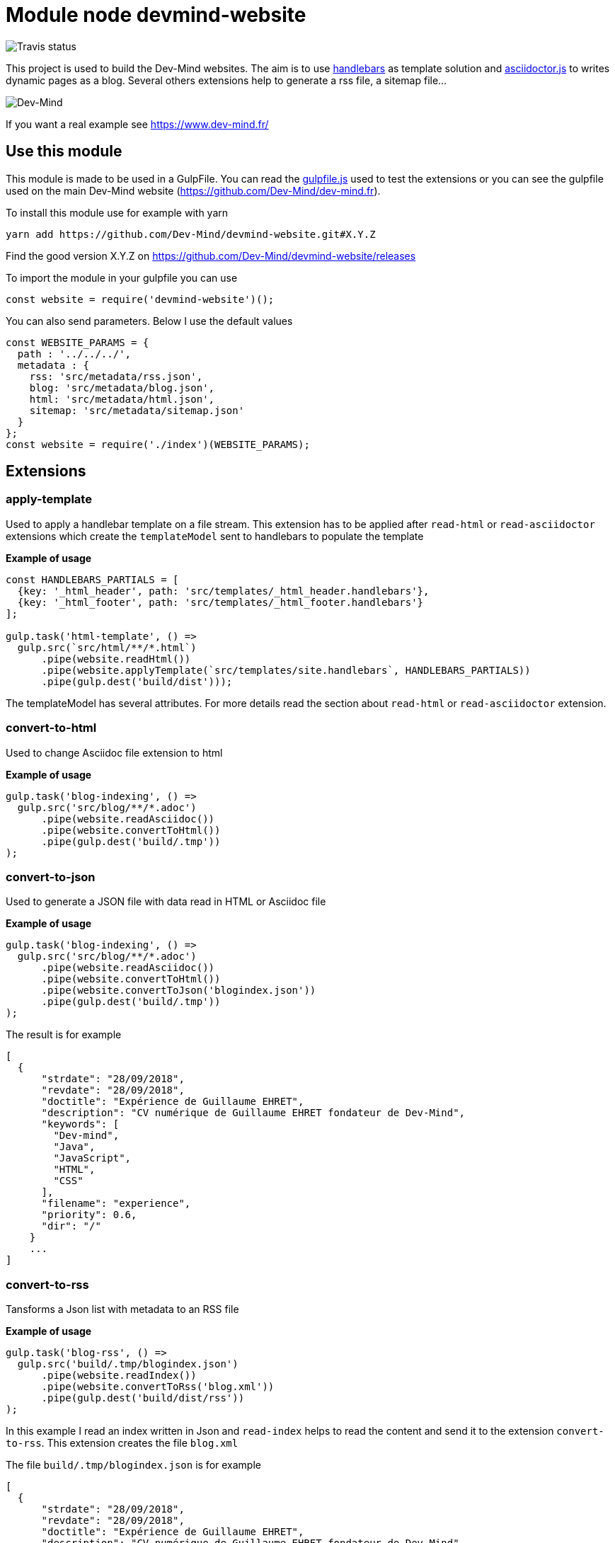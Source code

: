 = Module node devmind-website

image::https://api.travis-ci.org/Dev-Mind/devmind-website.svg?branch=master[Travis status]

This project is used to build the Dev-Mind websites. The aim is to use https://github.com/wycats/handlebars.js[handlebars] as template solution and https://asciidoctor.org/docs/asciidoctor.js/[asciidoctor.js] to writes dynamic pages as a blog. Several others extensions help to generate a rss file, a sitemap file...

image::https://www.dev-mind.fr/img/logo/logo_1500.png[Dev-Mind]

If you want a real example see https://www.dev-mind.fr/

== Use this module

This module is made to be used in a GulpFile. You can read the link:./gulpfile.js[gulpfile.js] used to test the extensions or you can see the gulpfile used on the main Dev-Mind website (https://github.com/Dev-Mind/dev-mind.fr).

To install this module use for example with yarn

```
yarn add https://github.com/Dev-Mind/devmind-website.git#X.Y.Z
```

Find the good version X.Y.Z on https://github.com/Dev-Mind/devmind-website/releases

To import the module in your gulpfile you can use

[source,javascript]
----
const website = require('devmind-website')();
----

You can also send parameters. Below I use the default values

[source,javascript]
----
const WEBSITE_PARAMS = {
  path : '../../../',
  metadata : {
    rss: 'src/metadata/rss.json',
    blog: 'src/metadata/blog.json',
    html: 'src/metadata/html.json',
    sitemap: 'src/metadata/sitemap.json'
  }
};
const website = require('./index')(WEBSITE_PARAMS);
----

== Extensions

=== apply-template
Used to apply a handlebar template on a file stream. This extension has to be applied after `read-html` or `read-asciidoctor` extensions which create the `templateModel` sent to handlebars to populate the template

*Example of usage*
[source,javascript]
----
const HANDLEBARS_PARTIALS = [
  {key: '_html_header', path: 'src/templates/_html_header.handlebars'},
  {key: '_html_footer', path: 'src/templates/_html_footer.handlebars'}
];

gulp.task('html-template', () =>
  gulp.src(`src/html/**/*.html`)
      .pipe(website.readHtml())
      .pipe(website.applyTemplate(`src/templates/site.handlebars`, HANDLEBARS_PARTIALS))
      .pipe(gulp.dest('build/dist')));
----

The templateModel has several attributes. For more details read the section about `read-html` or `read-asciidoctor` extension.

=== convert-to-html
Used to change Asciidoc file extension to html

*Example of usage*
[source,javascript]
----
gulp.task('blog-indexing', () =>
  gulp.src('src/blog/**/*.adoc')
      .pipe(website.readAsciidoc())
      .pipe(website.convertToHtml())
      .pipe(gulp.dest('build/.tmp'))
);
----

=== convert-to-json
Used to generate a JSON file with data read in HTML or Asciidoc file

*Example of usage*
[source,javascript]
----
gulp.task('blog-indexing', () =>
  gulp.src('src/blog/**/*.adoc')
      .pipe(website.readAsciidoc())
      .pipe(website.convertToHtml())
      .pipe(website.convertToJson('blogindex.json'))
      .pipe(gulp.dest('build/.tmp'))
);
----

The result is for example

[source,javascript]
----
[
  {
      "strdate": "28/09/2018",
      "revdate": "28/09/2018",
      "doctitle": "Expérience de Guillaume EHRET",
      "description": "CV numérique de Guillaume EHRET fondateur de Dev-Mind",
      "keywords": [
        "Dev-mind",
        "Java",
        "JavaScript",
        "HTML",
        "CSS"
      ],
      "filename": "experience",
      "priority": 0.6,
      "dir": "/"
    }
    ...
]
----

=== convert-to-rss
Tansforms a Json list with metadata to an RSS file

*Example of usage*
[source,javascript]
----
gulp.task('blog-rss', () =>
  gulp.src('build/.tmp/blogindex.json')
      .pipe(website.readIndex())
      .pipe(website.convertToRss('blog.xml'))
      .pipe(gulp.dest('build/dist/rss'))
);
----
In this example I read an index written in Json and `read-index` helps to read the content and send it to the extension `convert-to-rss`. This extension creates the file `blog.xml`

The file `build/.tmp/blogindex.json` is for example

[source,javascript]
----
[
  {
      "strdate": "28/09/2018",
      "revdate": "28/09/2018",
      "doctitle": "Expérience de Guillaume EHRET",
      "description": "CV numérique de Guillaume EHRET fondateur de Dev-Mind",
      "keywords": [
        "Dev-mind",
        "Java",
        "JavaScript",
        "HTML",
        "CSS"
      ],
      "filename": "experience",
      "priority": 0.6,
      "dir": "/"
    }
]
----

=== convert-to-sitemap
If you want to be indexed your website on Google or other web brothers, you can expose a file sitemap.xml with all the pages to index. This extension is used for that

*Example of usage*
[source,javascript]
----
gulp.task('sitemap', () =>
  gulp.src(['build/.tmp/blogindex.json', 'build/.tmp/pageindex.json'])
      .pipe(website.readIndex())
      .pipe(website.convertToSitemap())
      .pipe(gulp.dest('build/dist'))
);
----
In this example I read 2 index written in Json (`blogindex` and `pageindex`). Extension `read-index` helps to read them, and send them to the extension `convert-to-sitemap` which is able to generate the file  `sitemap.xml`

The file `build/.tmp/blogindex.json` is for example

[source,javascript]
----
[
  {
      "strdate": "28/09/2018",
      "revdate": "28/09/2018",
      "doctitle": "Expérience de Guillaume EHRET",
      "description": "CV numérique de Guillaume EHRET fondateur de Dev-Mind",
      "keywords": [
        "Dev-mind",
        "Java",
        "JavaScript",
        "HTML",
        "CSS"
      ],
      "filename": "experience",
      "priority": 0.6,
      "
  }
]
----

=== file-exist
This extension return true if the file exists

*Example of usage*
[source,javascript]
----
const page = path.resolve(__dirname, options.path, file.path);
if(!fileExist(page)){
  throw new PluginError('files-exist', `File ${file.path} does not existe`);
}
----

=== files-exist
Use to verify if each files exists in your project. If a file is not present an Exception is thrown

*Example of usage*
[source,javascript]
----
gulp.task('check', () =>
  gulp.src([ 'build/.tmp/blogindex.json',
             'build/.tmp/pageindex.json',
             'build/dist/rss/blog.xml',
             'build/dist/sitemap.xml'])
      .pipe(website.extFilesExist())
      .pipe(gulp.dest('build/check'))
);
----

=== highlight-code
Use to highlight the source code defined in yours HTML pages.

*Example of usage*
If your code is defined between these markups

[source,javascript]
----
<pre class="highlight">
    <code class="language-html" data-lang="java">
        // My code
    </code>
</pre>
----

You can use this extension like this
[source,javascript]
----
gulp.task('blog-page', (cb) => {
  gulp.src('src/blog/**/*.adoc')
      .pipe(website.readHtml())
      .pipe(website.highlightCode({selector: 'pre.highlight code'}))
      .pipe(gulp.dest('build/dist/blog'))
      .on('end', () => cb())
});
----


=== read-asciidoctor
Read a stream of Asciidoc files and build for each HTML file. If you use code example in your asciidoc we use https://prismjs.com/ to highlight language keywords.

* a templateModel, a structure JSON used after with handlebar and
* an indexData object used to build an index file used by other extensions

*Example of usage*
[source,javascript]
----
gulp.task('adoc-template', () =>
  gulp.src(`src/html/**/*.html`)
      .pipe(website.readAsciidoc())
      .pipe(website.convertToHtml())
      .pipe(website.applyTemplate(`src/templates/site.handlebars`))
      .pipe(gulp.dest('build/dist')));
----

The JSON templateModel has these values.

* keywords : to provided in a metadata JSON
* title : to provided in a metadata JSON
* description : to provided in a metadata JSON
* contents : read from the file in the stream
* gendate : current instant
* filename : name of the future page
* dir : for asciidoc you can define your page in a subdirectory (usefull for a blog with a subdirectory per year, or by topic)
* category : to regroup elements
* teaser: little teaser to introduce the page
* imgteaser: image to use with this teaser (used on https://www.dev-mind.fr/ to display page blog with all articles)
* canonicalUrl : computed from the current file path
* modedev : read in environment variables

When you define a new page in asciidoc you can use these metadata in your header

[source,txt]
----
:doctitle: Do your Blog yourself
:description: Comment construire le blog parfait
:keywords: Web, Blog, Asciidoc, Asciidoctor, CMS, Clever Cloud
:author: Guillaume EHRET - Dev-Mind
:revdate: 2018-01-02
:category: Web
:teaser: Début 2017, j'ai choisi de migrer mon blog de Blogspot vers une solution personnalisée à base de Asciidoc. J'ai continué à faire évoluer mon site web pour enfin arriver à une solution qui me satisfait.
:imgteaser: ../../img/blog/2018/siteweb_00.jpg

Start of your article
----

In your handlebar template you can use the templateModel property values. For example
[source,html]
----
<html>
    <head>
        <title>{{ title }}</title>
    </head>
    <body>
        <h1>{{ title }}</h1>
        <p><small>{{category}}</small></p>
        {{content}}
    </body>
</html>
----

=== read-html
Read a stream of HTML files and build for each HTML file

* a templateModel, a structure JSON used after with handlebar and
* an indexData object used to build an index file used by other extensions

*Example of usage*
[source,javascript]
----
gulp.task('html-template', () =>
  gulp.src(`src/html/**/*.html`)
      .pipe(website.readHtml())
      .pipe(website.applyTemplate(`src/templates/site.handlebars`))
      .pipe(gulp.dest('build/dist')));
----

The JSON templateModel has these values.

* keywords : to provided in a metadata JSON
* title : to provided in a metadata JSON
* description : to provided in a metadata JSON
* contents : read from the file in the stream
* gendate : current instant
* canonicalUrl : computed from the current file path
* modedev : read in environment variables

Some elements cannot be deduced. You have to provide these informations in JSON structure. By default this module read `src/metadata/html.json`. You can overrided this property in the config sent to this module

[source,javascript]
----
const WEBSITE_PARAMS = {
  metadata : {
    html: 'src/metadata/html.json'
  }
};
const website = require('./index')(WEBSITE_PARAMS);
----

This file has for example this content
[source,javascript]
----
{
  "404.html" : {
    "keywords": "Dev-mind Guillaume EHRET développeur indépendant spécialiste Java, Web",
    "title": "Dev-Mind 404",
    "description" : "Page non trouvée sur le serveur",
    "priority": -1
  },
  "formations.html" : {
    "keywords": "Dev-mind organisme de formation",
    "title": "Les formationds dispensées",
    "description" : "Dev-Mind dispense plusieurs formations autour du web et de Java",
    "priority": 0.6
  }
}
----

In your handlebar template you can use the templateModel property values. For example
[source,html]
----
<html>
    <head>
        <title>{{ title }}</title>
    </head>
    <body>
        <h1>{{ title }}</h1>
        {{content}}
    </body>
</html>
----

=== read-index
Used to parse a JSON file with metadata and send the content to another extension in file stream in gulp

*Example of usage*
[source,javascript]
----
gulp.task('blog-rss', () =>
  gulp.src('build/.tmp/blogindex.json')
      .pipe(website.readIndex())
      .pipe(website.convertToRss('blog.xml'))
      .pipe(gulp.dest('build/dist/rss'))
);
----
In this example I read an index written in Json and `read-index` helps to read the content and send it to another extension like `convert-to-rss` for example

=== convert-to-blog-list
TODO


=== convert-to-blog-page
TODO


== Dev & prod

In production you have to activate the mode prod in environment variable. For more detail you can read http://expressjs.com/en/advanced/best-practice-performance.html#set-node_env-to-production

With systemd, use the Environment directive in your unit file. For example:

[source,shell]
----
# /etc/systemd/system/myservice.service
Environment=NODE_ENV=production
----

If we are not in production the templateModel used in handlebar templates contains a property `modeDev` to true (see section about `read-html` or `read-asciidoctor` extension)

== Compatibility
You have to use a

* node version >= 10.0
* gulp >= 4.0.0

== License
`devmind-website` is released under the MIT license.